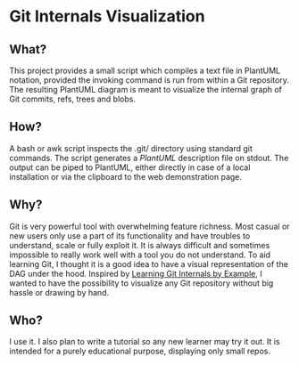 * Git Internals Visualization
  :PROPERTIES:
  :CUSTOM_ID: git-internals-visualization
  :END:

** What?
   :PROPERTIES:
   :CUSTOM_ID: what
   :END:

This project provides a small script which compiles a text file in
PlantUML notation, provided the invoking command is run from within a
Git repository. The resulting PlantUML diagram is meant to visualize the
internal graph of Git commits, refs, trees and blobs.

** How?
   :PROPERTIES:
   :CUSTOM_ID: how
   :END:

A bash or awk script inspects the .git/ directory using standard git
commands. The script generates a [[plantuml.com][PlantUML]] description
file on stdout. The output can be piped to PlantUML, either directly in
case of a local installation or via the clipboard to the web
demonstration page.

** Why?
   :PROPERTIES:
   :CUSTOM_ID: why
   :END:

Git is very powerful tool with overwhelming feature richness. Most
casual or new users only use a part of its functionality and have
troubles to understand, scale or fully exploit it. It is always
difficult and sometimes impossible to really work well with a tool you
do not understand. To aid learning Git, I thought it is a good idea to
have a visual representation of the DAG under the hood. Inspired by
[[http://teohm.com/blog/learning-git-internals-by-example/][Learning Git
Internals by Example]], I wanted to have the possibility to visualize
any Git repository without big hassle or drawing by hand.

** Who?
   :PROPERTIES:
   :CUSTOM_ID: who
   :END:

I use it. I also plan to write a tutorial so any new learner may try it
out. It is intended for a purely educational purpose, displaying only
small repos.
